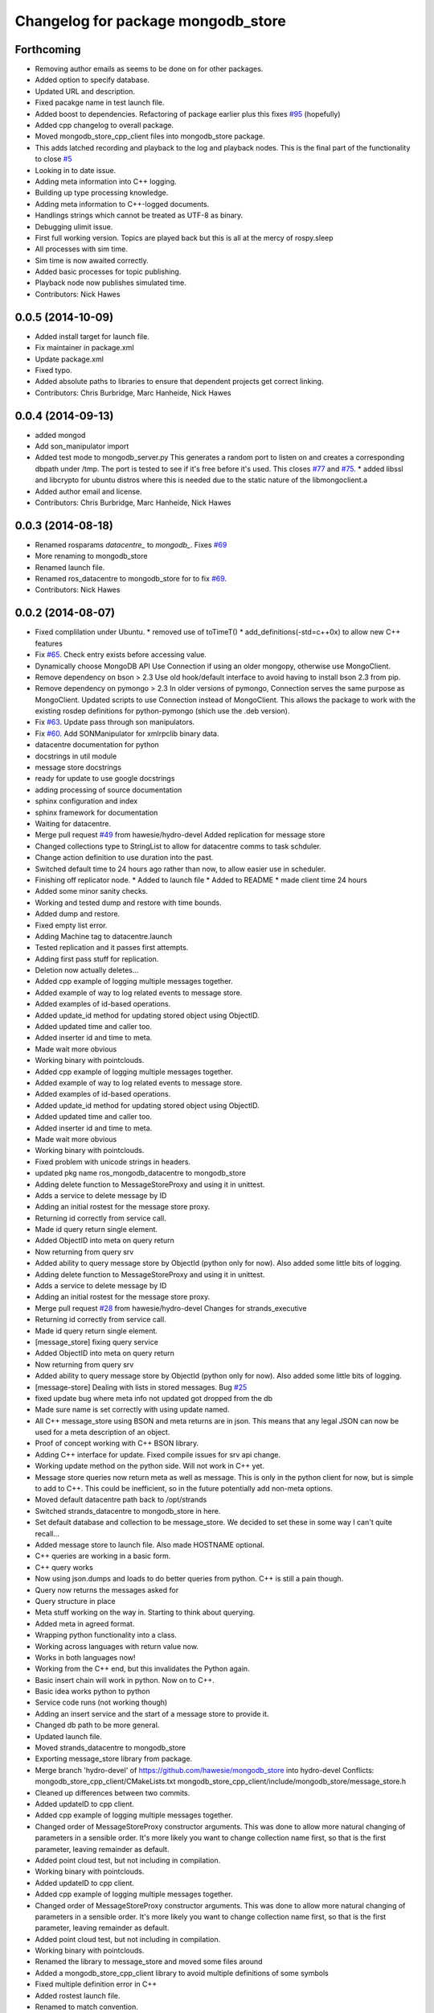 ^^^^^^^^^^^^^^^^^^^^^^^^^^^^^^^^^^^^
Changelog for package mongodb_store
^^^^^^^^^^^^^^^^^^^^^^^^^^^^^^^^^^^^

Forthcoming
-----------
* Removing author emails as seems to be done on for other packages.
* Added option to specify database.
* Updated URL and description.
* Fixed pacakge name in test launch file.
* Added boost to dependencies.
  Refactoring of package earlier plus this fixes `#95 <https://github.com/strands-project/mongodb_store/issues/95>`_ (hopefully)
* Added cpp changelog to overall package.
* Moved mongodb_store_cpp_client files into mongodb_store package.
* This adds latched recording and playback to the log and playback nodes.
  This is the final part of the functionality to close `#5 <https://github.com/strands-project/mongodb_store/issues/5>`_
* Looking in to date issue.
* Adding meta information into C++ logging.
* Building up type processing knowledge.
* Adding meta information to C++-logged documents.
* Handlings strings which cannot be treated as UTF-8 as binary.
* Debugging ulimit issue.
* First full working version.
  Topics are played back but this is all at the mercy of rospy.sleep
* All processes with sim time.
* Sim time is now awaited correctly.
* Added basic processes for topic publishing.
* Playback node now publishes simulated time.
* Contributors: Nick Hawes

0.0.5 (2014-10-09)
------------------
* Added install target for launch file.
* Fix maintainer in package.xml
* Update package.xml
* Fixed typo.
* Added absolute paths to libraries to ensure that dependent projects get correct linking.
* Contributors: Chris Burbridge, Marc Hanheide, Nick Hawes

0.0.4 (2014-09-13)
------------------
* added mongod
* Add son_manipulator import
* Added test mode to mongodb_server.py
  This generates a random port to listen on and creates a corresponding dbpath under /tmp. The port is tested to see if it's free before it's used.
  This closes `#77 <https://github.com/strands-project/mongodb_store/issues/77>`_ and `#75 <https://github.com/strands-project/mongodb_store/issues/75>`_.
  * added libssl and libcrypto for ubuntu distros where this is needed due to the static nature of the libmongoclient.a
* Added author email and license.
* Contributors: Chris Burbridge, Marc Hanheide, Nick Hawes

0.0.3 (2014-08-18)
------------------
* Renamed rosparams `datacentre_` to `mongodb_`.
  Fixes `#69 <https://github.com/strands-project/ros_datacentre/issues/69>`_
* More renaming to mongodb_store
* Renamed launch file.
* Renamed ros_datacentre to mongodb_store for to fix `#69 <https://github.com/strands-project/ros_datacentre/issues/69>`_.
* Contributors: Nick Hawes

0.0.2 (2014-08-07)
------------------
* Fixed complilation under Ubuntu.
  * removed use of toTimeT()
  * add_definitions(-std=c++0x) to allow new C++ features
* Fix `#65 <https://github.com/strands-project/mongodb_store/issues/65>`_. Check entry exists before accessing value.
* Dynamically choose MongoDB API
  Use Connection if using an older mongopy, otherwise use MongoClient.
* Remove dependency on bson > 2.3
  Use old hook/default interface to avoid having to install bson 2.3 from
  pip.
* Remove dependency on pymongo > 2.3
  In older versions of pymongo, Connection serves the same purpose as
  MongoClient. Updated scripts to use Connection instead of MongoClient.
  This allows the package to work with the existing rosdep definitions for
  python-pymongo (shich use the .deb version).
* Fix `#63 <https://github.com/strands-project/mongodb_store/issues/63>`_. Update pass through son manipulators.
* Fix `#60 <https://github.com/strands-project/mongodb_store/issues/60>`_. Add SONManipulator for xmlrpclib binary data.
* datacentre documentation for python
* docstrings in util module
* message store docstrings
* ready for update to use google docstrings
* adding processing of source documentation
* sphinx configuration and index
* sphinx framework for documentation
* Waiting for datacentre.
* Merge pull request `#49 <https://github.com/strands-project/mongodb_store/issues/49>`_ from hawesie/hydro-devel
  Added replication for message store
* Changed collections type to StringList to allow for datacentre comms to task schduler.
* Change action definition to use duration into the past.
* Switched default time to 24 hours ago rather than now, to allow easier use in scheduler.
* Finishing off replicator node.
  * Added to launch file
  * Added to README
  * made client time 24 hours
* Added some minor sanity checks.
* Working and tested dump and restore with time bounds.
* Added dump and restore.
* Fixed empty list error.
* Adding Machine tag to datacentre.launch
* Tested replication and it passes first attempts.
* Adding first pass stuff for replication.
* Deletion now actually deletes...
* Added cpp example of logging multiple messages together.
* Added example of way to log related events to message store.
* Added examples of id-based operations.
* Added update_id method for updating stored object using ObjectID.
* Added updated time and caller too.
* Added inserter id and time to meta.
* Made wait more obvious
* Working binary with pointclouds.
* Added cpp example of logging multiple messages together.
* Added example of way to log related events to message store.
* Added examples of id-based operations.
* Added update_id method for updating stored object using ObjectID.
* Added updated time and caller too.
* Added inserter id and time to meta.
* Made wait more obvious
* Working binary with pointclouds.
* Fixed problem with unicode strings in headers.
* updated pkg name ros_mongodb_datacentre to mongodb_store
* Adding delete function to MessageStoreProxy and using it in unittest.
* Adds a service to delete message by ID
* Adding an initial rostest for the message store proxy.
* Returning id correctly from service call.
* Made id query return single element.
* Added ObjectID into meta on query return
* Now returning from query srv
* Added ability to query message store by ObjectId (python only for now).
  Also added some little bits of logging.
* Adding delete function to MessageStoreProxy and using it in unittest.
* Adds a service to delete message by ID
* Adding an initial rostest for the message store proxy.
* Merge pull request `#28 <https://github.com/strands-project/mongodb_store/issues/28>`_ from hawesie/hydro-devel
  Changes for strands_executive
* Returning id correctly from service call.
* Made id query return single element.
* [message_store] fixing query service
* Added ObjectID into meta on query return
* Now returning from query srv
* Added ability to query message store by ObjectId (python only for now).
  Also added some little bits of logging.
* [message-store] Dealing with lists in stored messages. Bug `#25 <https://github.com/strands-project/mongodb_store/issues/25>`_
* fixed update bug where meta info not updated got dropped from the db
* Made sure name is set correctly with using update named.
* All C++ message_store using BSON and meta returns are in json.
  This means that any legal JSON can now be used for a meta description of an object.
* Proof of concept working with C++ BSON library.
* Adding C++ interface for update.
  Fixed compile issues for srv api change.
* Working update method on the python side. Will not work in C++ yet.
* Message store queries now return meta as well as message.
  This is only in the python client for now, but is simple to add to C++. This could be inefficient, so in the future potentially add non-meta options.
* Moved default datacentre path back to /opt/strands
* Switched strands_datacentre to mongodb_store in here.
* Set default database and collection to be message_store.
  We decided to set these in some way I can't quite recall...
* Added message store to launch file.
  Also made HOSTNAME optional.
* C++ queries are working in a basic form.
* C++ query works
* Now using json.dumps and loads to do better queries from python. C++ is still a pain though.
* Query now returns the messages asked for
* Query structure in place
* Meta stuff working on the way in. Starting to think about querying.
* Added meta in agreed format.
* Wrapping python functionality into a class.
* Working across languages with return value now.
* Works in both languages now!
* Working from the C++ end, but this invalidates the Python again.
* Basic insert chain will work in python. Now on to C++.
* Basic idea works python to python
* Service code runs (not working though)
* Adding an insert service and the start of a message store to provide it.
* Changed db path to be more general.
* Updated launch file.
* Moved strands_datacentre to mongodb_store
* Exporting message_store library from package.
* Merge branch 'hydro-devel' of https://github.com/hawesie/mongodb_store into hydro-devel
  Conflicts:
  mongodb_store_cpp_client/CMakeLists.txt
  mongodb_store_cpp_client/include/mongodb_store/message_store.h
* Cleaned up differences between two commits.
* Added updateID to cpp client.
* Added cpp example of logging multiple messages together.
* Changed order of MessageStoreProxy constructor arguments.
  This was done to allow more natural changing of parameters in a sensible order. It's more likely you want to change collection name first, so that is the first parameter, leaving remainder as default.
* Added point cloud test, but not including in compilation.
* Working binary with pointclouds.
* Added updateID to cpp client.
* Added cpp example of logging multiple messages together.
* Changed order of MessageStoreProxy constructor arguments.
  This was done to allow more natural changing of parameters in a sensible order. It's more likely you want to change collection name first, so that is the first parameter, leaving remainder as default.
* Added point cloud test, but not including in compilation.
* Working binary with pointclouds.
* Renamed the library to message_store and moved some files around
* Added a mongodb_store_cpp_client library to avoid multiple definitions of some symbols
* Fixed multiple definition error in C++
* Added rostest launch file.
* Renamed to match convention.
* Added test class for cpp interface.
* Query methods now only return true when something was found.
* Added delete to example script.
* Added constant for empty bson obj.
* Added queryID to C++ side. Insert operations now return IDs. This closes `#29 <https://github.com/strands-project/mongodb_store/issues/29>`_.
  Minor formatting.
* Changed to get the deserialisation length from the vector length.
  This removes the bug where variable length types were incorrectly deserialised. Thanks to @nilsbore for reporting the bug.
* Changed to get the deserialisation length from the vector length.
  This removes the bug where variable length types were incorrectly deserialised. Thanks to @nilsbore for reporting the bug.
* swapping order of target link libraries to fix compiling error
* Made sure name is set correctly with using update named.
* Changed order of parameters for updateNamed to allow people to ignore BSON for as long as possible.
* All C++ message_store using BSON and meta returns are in json.
  This means that any legal JSON can now be used for a meta description of an object.
* Proof of concept working with C++ BSON library.
* Added and tested update interface to C++ side.
* Adding C++ interface for update.
  Fixed compile issues for srv api change.
* Set default database and collection to be message_store.
  We decided to set these in some way I can't quite recall...
* C++ queries are working in a basic form.
* C++ query works
* Query now returns the messages asked for
* Meta stuff working on the way in. Starting to think about querying.
* Renamed file to match python side
* Default values provided
* Moving some functionality to header file for client utils.
* Working from the C++ end, but this invalidates the Python again.
* Contributors: Alex Bencz, Bruno Lacerda, Chris Burbridge, Jaime Pulido Fentanes, Nick Hawes, Thomas Fäulhammer, Rares Ambrus
